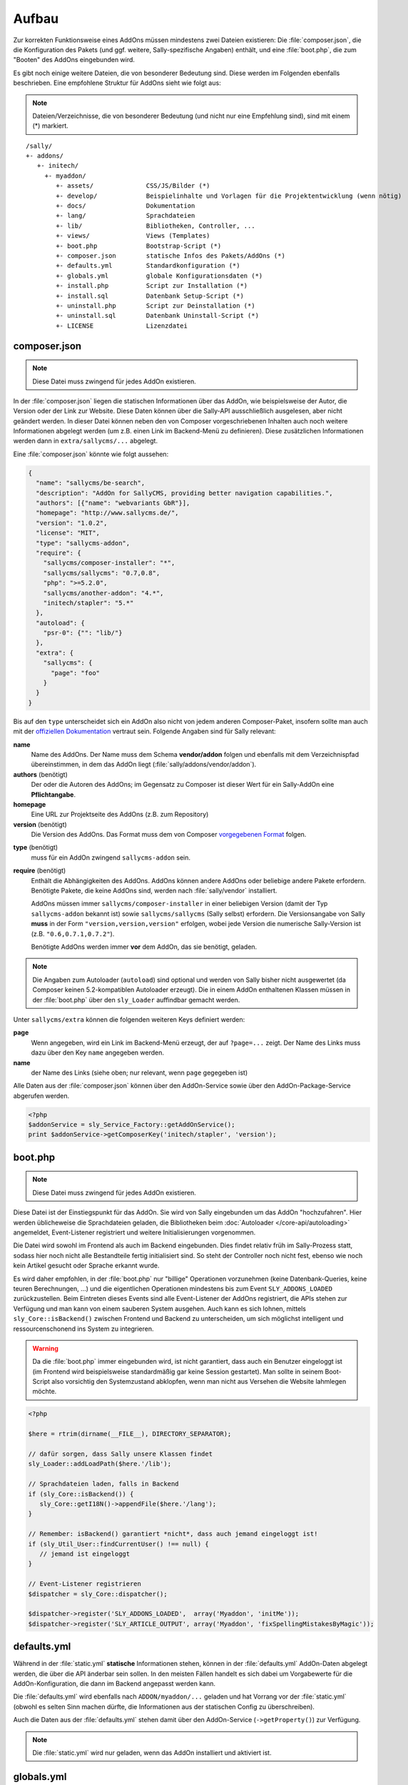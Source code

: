 Aufbau
======

Zur korrekten Funktionsweise eines AddOns müssen mindestens zwei Dateien
existieren: Die :file:`composer.json`, die die Konfiguration des Pakets (und
ggf. weitere, Sally-spezifische Angaben) enthält, und eine :file:`boot.php`,
die zum "Booten" des AddOns eingebunden wird.

Es gibt noch einige weitere Dateien, die von besonderer Bedeutung sind. Diese
werden im Folgenden ebenfalls beschrieben. Eine empfohlene Struktur für AddOns
sieht wie folgt aus:

.. note::

  Dateien/Verzeichnisse, die von besonderer Bedeutung (und nicht nur eine
  Empfehlung sind), sind mit einem (*) markiert.

::

  /sally/
  +- addons/
     +- initech/
       +- myaddon/
          +- assets/              CSS/JS/Bilder (*)
          +- develop/             Beispielinhalte und Vorlagen für die Projektentwicklung (wenn nötig)
          +- docs/                Dokumentation
          +- lang/                Sprachdateien
          +- lib/                 Bibliotheken, Controller, ...
          +- views/               Views (Templates)
          +- boot.php             Bootstrap-Script (*)
          +- composer.json        statische Infos des Pakets/AddOns (*)
          +- defaults.yml         Standardkonfiguration (*)
          +- globals.yml          globale Konfigurationsdaten (*)
          +- install.php          Script zur Installation (*)
          +- install.sql          Datenbank Setup-Script (*)
          +- uninstall.php        Script zur Deinstallation (*)
          +- uninstall.sql        Datenbank Uninstall-Script (*)
          +- LICENSE              Lizenzdatei

composer.json
-------------

.. note::

  Diese Datei muss zwingend für jedes AddOn existieren.

In der :file:`composer.json` liegen die statischen Informationen über das AddOn,
wie beispielsweise der Autor, die Version oder der Link zur Website. Diese Daten
können über die Sally-API ausschließlich ausgelesen, aber nicht geändert werden.
In dieser Datei können neben den von Composer vorgeschriebenen Inhalten auch
noch weitere Informationen abgelegt werden (um z.B. einen Link im Backend-Menü
zu definieren). Diese zusätzlichen Informationen werden dann in
``extra/sallycms/...`` abgelegt.

Eine :file:`composer.json` könnte wie folgt aussehen:

.. sourcecode:: javascript

  {
    "name": "sallycms/be-search",
    "description": "AddOn for SallyCMS, providing better navigation capabilities.",
    "authors": [{"name": "webvariants GbR"}],
    "homepage": "http://www.sallycms.de/",
    "version": "1.0.2",
    "license": "MIT",
    "type": "sallycms-addon",
    "require": {
      "sallycms/composer-installer": "*",
      "sallycms/sallycms": "0.7,0.8",
      "php": ">=5.2.0",
      "sallycms/another-addon": "4.*",
      "initech/stapler": "5.*"
    },
    "autoload": {
      "psr-0": {"": "lib/"}
    },
    "extra": {
      "sallycms": {
        "page": "foo"
      }
    }
  }

Bis auf den ``type`` unterscheidet sich ein AddOn also nicht von jedem anderen
Composer-Paket, insofern sollte man auch mit der `offiziellen Dokumentation`_
vertraut sein. Folgende Angaben sind für Sally relevant:

.. _offiziellen Dokumentation: http://getcomposer.org/doc/04-schema.md

**name**
  Name des AddOns. Der Name muss dem Schema **vendor/addon** folgen und
  ebenfalls mit dem Verzeichnispfad übereinstimmen, in dem das AddOn liegt
  (:file:`sally/addons/vendor/addon`).

**authors** (benötigt)
  Der oder die Autoren des AddOns; im Gegensatz zu Composer ist dieser Wert für
  ein Sally-AddOn eine **Pflichtangabe**.

**homepage**
  Eine URL zur Projektseite des AddOns (z.B. zum Repository)

**version** (benötigt)
  Die Version des AddOns. Das Format muss dem von Composer `vorgegebenen Format`_
  folgen.

.. _vorgegebenen Format: http://getcomposer.org/doc/04-schema.md#version

**type** (benötigt)
  muss für ein AddOn zwingend ``sallycms-addon`` sein.

**require** (benötigt)
  Enthält die Abhängigkeiten des AddOns. AddOns können andere AddOns oder
  beliebige andere Pakete erfordern. Benötigte Pakete, die keine AddOns sind,
  werden nach :file:`sally/vendor` installiert.

  AddOns müssen immer ``sallycms/composer-installer`` in einer beliebigen
  Version (damit der Typ ``sallycms-addon`` bekannt ist) sowie
  ``sallycms/sallycms`` (Sally selbst) erfordern. Die Versionsangabe von Sally
  **muss** in der Form ``"version,version,version"`` erfolgen, wobei jede
  Version die numerische Sally-Version ist (z.B. ``"0.6,0.7.1,0.7.2"``).

  Benötigte AddOns werden immer **vor** dem AddOn, das sie benötigt, geladen.

.. note::

  Die Angaben zum Autoloader (``autoload``) sind optional und werden von Sally
  bisher nicht ausgewertet (da Composer keinen 5.2-kompatiblen Autoloader
  erzeugt). Die in einem AddOn enthaltenen Klassen müssen in der
  :file:`boot.php` über den ``sly_Loader`` auffindbar gemacht werden.

Unter ``sallycms/extra`` können die folgenden weiteren Keys definiert werden:

**page**
  Wenn angegeben, wird ein Link im Backend-Menü erzeugt, der auf ``?page=...``
  zeigt. Der Name des Links muss dazu über den Key ``name`` angegeben werden.

**name**
  der Name des Links (siehe oben; nur relevant, wenn ``page`` gegegeben ist)

Alle Daten aus der :file:`composer.json` können über den AddOn-Service sowie
über den AddOn-Package-Service abgerufen werden.

.. sourcecode:: php

  <?php
  $addonService = sly_Service_Factory::getAddOnService();
  print $addonService->getComposerKey('initech/stapler', 'version');

boot.php
--------

.. note::

  Diese Datei muss zwingend für jedes AddOn existieren.

Diese Datei ist der Einstiegspunkt für das AddOn. Sie wird von Sally
eingebunden um das AddOn "hochzufahren". Hier werden üblicheweise die
Sprachdateien geladen, die Bibliotheken beim
:doc:`Autoloader </core-api/autoloading>` angemeldet, Event-Listener registriert
und weitere Initialisierungen vorgenommen.

Die Datei wird sowohl im Frontend als auch im Backend eingebunden. Dies findet
relativ früh im Sally-Prozess statt, sodass hier noch nicht alle Bestandteile
fertig initialisiert sind. So steht der Controller noch nicht fest, ebenso wie
noch kein Artikel gesucht oder Sprache erkannt wurde.

Es wird daher empfohlen, in der :file:`boot.php` nur "billige" Operationen
vorzunehmen (keine Datenbank-Queries, keine teuren Berechnungen, ...) und die
eigentlichen Operationen mindestens bis zum Event ``SLY_ADDONS_LOADED``
zurückzustellen. Beim Eintreten dieses Events sind alle Event-Listener der
AddOns registriert, die APIs stehen zur Verfügung und man kann von einem
sauberen System ausgehen. Auch kann es sich lohnen, mittels
``sly_Core::isBackend()`` zwischen Frontend und Backend zu unterscheiden, um
sich möglichst intelligent und ressourcenschonend ins System zu integrieren.

.. warning::

  Da die :file:`boot.php` immer eingebunden wird, ist nicht garantiert,
  dass auch ein Benutzer eingeloggt ist (im Frontend wird beispielsweise
  standardmäßig gar keine Session gestartet). Man sollte in seinem Boot-Script
  also vorsichtig den Systemzustand abklopfen, wenn man nicht aus Versehen die
  Website lahmlegen möchte.

.. sourcecode:: php

  <?php

  $here = rtrim(dirname(__FILE__), DIRECTORY_SEPARATOR);

  // dafür sorgen, dass Sally unsere Klassen findet
  sly_Loader::addLoadPath($here.'/lib');

  // Sprachdateien laden, falls in Backend
  if (sly_Core::isBackend()) {
     sly_Core::getI18N()->appendFile($here.'/lang');
  }

  // Remember: isBackend() garantiert *nicht*, dass auch jemand eingeloggt ist!
  if (sly_Util_User::findCurrentUser() !== null) {
     // jemand ist eingeloggt
  }

  // Event-Listener registrieren
  $dispatcher = sly_Core::dispatcher();

  $dispatcher->register('SLY_ADDONS_LOADED',  array('Myaddon', 'initMe'));
  $dispatcher->register('SLY_ARTICLE_OUTPUT', array('Myaddon', 'fixSpellingMistakesByMagic'));

defaults.yml
------------

Während in der :file:`static.yml` **statische** Informationen stehen, können in
der :file:`defaults.yml` AddOn-Daten abgelegt werden, die über die API änderbar
sein sollen. In den meisten Fällen handelt es sich dabei um Vorgabewerte für
die AddOn-Konfiguration, die dann im Backend angepasst werden kann.

Die :file:`defaults.yml` wird ebenfalls nach ``ADDON/myaddon/...`` geladen und
hat Vorrang vor der :file:`static.yml` (obwohl es selten Sinn machen dürfte,
die Informationen aus der statischen Config zu überschreiben).

Auch die Daten aus der :file:`defaults.yml` stehen damit über den
AddOn-Service (``->getProperty()``) zur Verfügung.

.. note::

  Die :file:`static.yml` wird nur geladen, wenn das AddOn installiert und
  aktiviert ist.

globals.yml
-----------

In der Datei :file:`globals.yml` können globale Konfigurationseinstellungen
hinzugefügt oder überschieben werden. Zum Beispiel möchte ein Blog-AddOn einen
Artikeltypen zufügen.

.. sourcecode:: yaml

  ARTICLE_TYPES:
    blog:
      title: 'Blog'
      template: 'blogtemplate'

Die Daten aus der :file:`globals.yml` werden im Gegensatz zu den anderen beiden
YAML-Dateien direkt in den **Root** der Konfiguration geladen und können daher
quasi alles überschreiben.

.. note::

  Die :file:`globals.yml` wird **immer** geladen, wenn das AddOn installiert ist
  (es muss dafür nicht aktiviert sein). Autoren sollten also vorsichtig sein,
  welche Inhalte sie hier ablegen (Referenzen zu Klassen, die nicht gefunden
  werden können, wenn das AddOn nicht aktiv ist, können zu Problemen führen).

  Hier sollten also auch keine Event-Listener über ``LISTENERS`` definiert
  werden.
